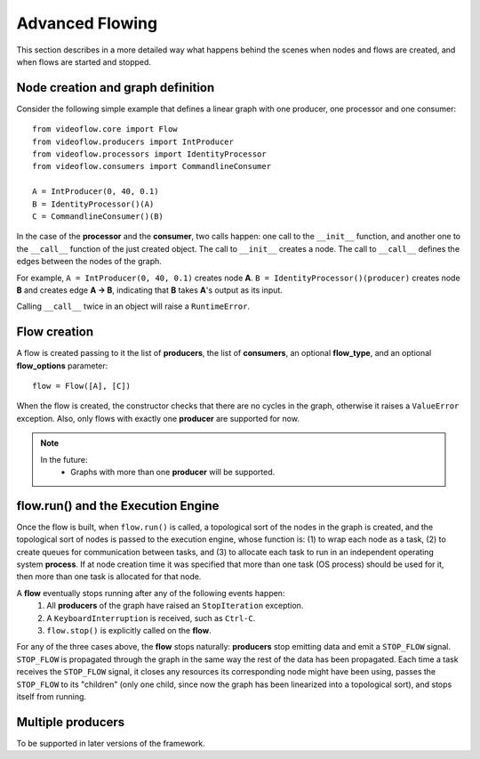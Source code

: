 Advanced Flowing
================
This section describes in a more detailed way what happens behind the scenes
when nodes and flows are created, and when flows are started and stopped.

Node creation and graph definition
----------------------------------
Consider the following simple example that defines a linear graph with one
producer, one processor and one consumer::

    from videoflow.core import Flow
    from videoflow.producers import IntProducer
    from videoflow.processors import IdentityProcessor
    from videoflow.consumers import CommandlineConsumer

    A = IntProducer(0, 40, 0.1)
    B = IdentityProcessor()(A)
    C = CommandlineConsumer()(B)

In the case of the **processor** and the **consumer**, two calls happen: one call to the ``__init__``
function, and another one to the ``__call__`` function of the just created object. 
The call to ``__init__`` creates a node.  The call to ``__call__`` defines the edges between the
nodes of the graph.

For example, ``A = IntProducer(0, 40, 0.1)`` creates node **A**. 
``B = IdentityProcessor()(producer)`` creates node **B** and creates edge **A -> B**, indicating
that **B** takes **A**'s output as its input.

Calling ``__call__`` twice in an object will raise a ``RuntimeError``.

Flow creation
-------------
A flow is created passing to it the list of **producers**, the list of **consumers**, an optional 
**flow_type**, and an optional **flow_options** parameter::

    flow = Flow([A], [C])

When the flow is created, the constructor checks that there are no cycles in the graph, otherwise
it raises a ``ValueError`` exception.  Also, only flows with exactly one **producer** are supported
for now. 

.. note:: 
    In the future:
        - Graphs with more than one **producer** will be supported.

flow.run() and the Execution Engine
-----------------------------------
Once the flow is built, when ``flow.run()`` is called, a topological sort of the nodes in the 
graph is created, and the topological sort of nodes is passed to the execution engine, 
whose function is: (1) to wrap each node as a task, (2) to create queues for communication between tasks,
and (3) to allocate each task to run in an independent operating system **process**.  If at node creation time it
was specified that more than one task (OS process) should be used for it, then more than one task is allocated
for that node.

A **flow** eventually stops running after any of the following events happen:
    1. All **producers** of the graph have raised an ``StopIteration`` exception.
    2. A ``KeyboardInterruption`` is received, such as ``Ctrl-C``.
    3. ``flow.stop()`` is explicitly called on the **flow**.

For any of the three cases above, the **flow** stops naturally: **producers** stop
emitting data and emit a ``STOP_FLOW`` signal.  ``STOP_FLOW`` is propagated through
the graph in the same way the rest of the data has been propagated.  Each time a task receives the
``STOP_FLOW`` signal, it closes any resources its corresponding node might have been using, passes
the ``STOP_FLOW`` to its "children" (only one child, since now the graph has been linearized
into a topological sort), and stops itself from running.

Multiple producers
------------------
To be supported in later versions of the framework.